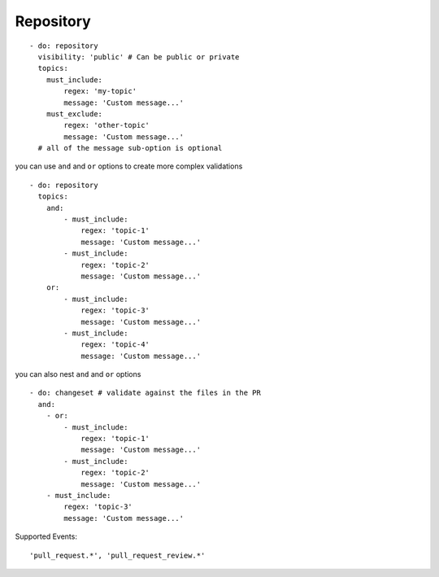 Repository
^^^^^^^^^^^^^^

::

    - do: repository
      visibility: 'public' # Can be public or private
      topics:
        must_include:
            regex: 'my-topic'
            message: 'Custom message...'
        must_exclude:
            regex: 'other-topic'
            message: 'Custom message...'
      # all of the message sub-option is optional

you can use ``and`` and ``or`` options to create more complex validations

::

    - do: repository
      topics:
        and:
            - must_include:
                regex: 'topic-1'
                message: 'Custom message...'
            - must_include:
                regex: 'topic-2'
                message: 'Custom message...'
        or:
            - must_include:
                regex: 'topic-3'
                message: 'Custom message...'
            - must_include:
                regex: 'topic-4'
                message: 'Custom message...'

you can also nest ``and`` and ``or`` options

::

    - do: changeset # validate against the files in the PR
      and:
        - or:
            - must_include:
                regex: 'topic-1'
                message: 'Custom message...'
            - must_include:
                regex: 'topic-2'
                message: 'Custom message...'
        - must_include:
            regex: 'topic-3'
            message: 'Custom message...'

Supported Events:
::

    'pull_request.*', 'pull_request_review.*'
